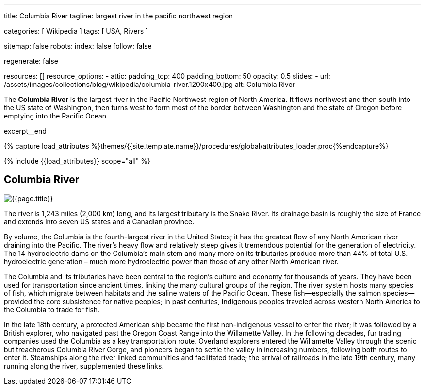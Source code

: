 ---
title:                                  Columbia River
tagline:                                largest river in the pacific northwest region

categories:                             [ Wikipedia ]
tags:                                   [ USA, Rivers ]

sitemap:                                false
robots:
  index:                                false
  follow:                               false

regenerate:                             false

resources:                              []
resource_options:
  - attic:
      padding_top:                      400
      padding_bottom:                   50
      opacity:                          0.5
      slides:
        - url:                          /assets/images/collections/blog/wikipedia/columbia-river.1200x400.jpg
          alt:                          Columbia River
---

// NOTE:  General Asciidoc page attributes settings
// -----------------------------------------------------------------------------
:page-liquid:

// Additional Asciidoc page attributes goes here
// -----------------------------------------------------------------------------
:page-imagesdir:                        {{page.images.dir}}
:wikipedia-article:                     https://en.wikipedia.org/wiki/Columbia_River

// Place an excerpt at the most top position
// -----------------------------------------------------------------------------
The *Columbia River* is the largest river in the Pacific Northwest region of
North America. It flows northwest and then south into the US state of Washington,
then turns west to form most of the border between Washington and the state of
Oregon before emptying into the Pacific Ocean.

// [role="clearfix mb-3"]
excerpt__end

//  Load Liquid procedures
// -----------------------------------------------------------------------------
{% capture load_attributes %}themes/{{site.template.name}}/procedures/global/attributes_loader.proc{%endcapture%}

// Load page attributes
// -----------------------------------------------------------------------------
{% include {{load_attributes}} scope="all" %}


// Page content
// ~~~~~~~~~~~~~~~~~~~~~~~~~~~~~~~~~~~~~~~~~~~~~~~~~~~~~~~~~~~~~~~~~~~~~~~~~~~~~

// Include sub-documents
// -----------------------------------------------------------------------------

[[readmore]]
== Columbia River

[role="mb-3"]
image::/assets/images/collections/blog/wikipedia/columbia-river.1200x400.jpg[{{page.title}}]

// Read: link:{wikipedia-article}[From Wikipedia, the free encyclopedia, window="_blank"].

The river is 1,243 miles (2,000 km) long, and its largest tributary is the
Snake River. Its drainage basin is roughly the size of France and extends
into seven US states and a Canadian province.

By volume, the Columbia is the fourth-largest river in the United States; it
has the greatest flow of any North American river draining into the Pacific.
The river’s heavy flow and relatively steep  gives it tremendous
potential for the generation of electricity. The 14 hydroelectric dams on
the Columbia’s main stem and many more on its tributaries produce more than
44% of total U.S. hydroelectric generation – much more hydroelectric power
than those of any other North American river.

The Columbia and its tributaries have been central to the region’s culture and
economy for thousands of years. They have been used for transportation since
ancient times, linking the many cultural groups of the region. The river system
hosts many species of fish, which migrate between habitats and the saline
waters of the Pacific Ocean. These fish—especially the salmon species—provided
the core subsistence for native peoples; in past centuries, Indigenous peoples
traveled across western North America to the Columbia to trade for fish.

In the late 18th century, a protected American ship became the first non-indigenous
vessel to enter the river; it was followed by a British explorer, who navigated
past the Oregon Coast Range into the Willamette Valley. In the following
decades, fur trading companies used the Columbia as a key transportation route.
Overland explorers entered the Willamette Valley through the scenic but
treacherous Columbia River Gorge, and pioneers began to settle the valley in
increasing numbers, following both routes to enter it. Steamships along the
river linked communities and facilitated trade; the arrival of railroads in
the late 19th century, many running along the river, supplemented these links.
